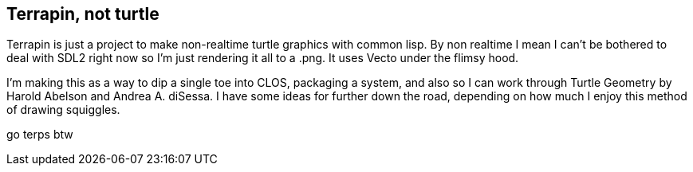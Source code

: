 Terrapin, not turtle
--------------------

Terrapin is just a project to make non-realtime turtle graphics with common lisp. By non realtime I mean
I can't be bothered to deal with SDL2 right now so I'm just rendering it all to a .png. It uses Vecto 
under the flimsy hood.

I'm making this as a way to dip a single toe into CLOS, packaging a system, and also so I can work through 
Turtle Geometry by Harold Abelson and Andrea A. diSessa. I have some ideas for further down the road,
depending on how much I enjoy this method of drawing squiggles.

go terps btw
